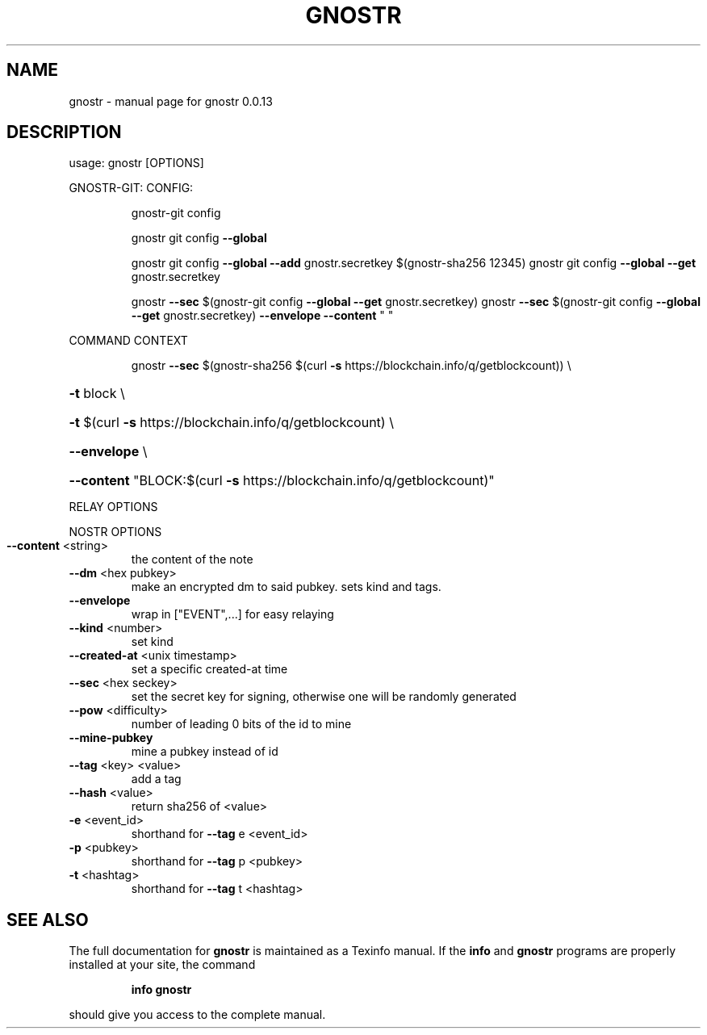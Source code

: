 .\" DO NOT MODIFY THIS FILE!  It was generated by help2man 1.49.3.
.TH GNOSTR "1" "January 2024" "gnostr 0.0.13" "User Commands"
.SH NAME
gnostr \- manual page for gnostr 0.0.13
.SH DESCRIPTION
usage: gnostr [OPTIONS]
.PP
GNOSTR\-GIT:
CONFIG:
.IP
gnostr\-git config
.IP
gnostr git config \fB\-\-global\fR
.IP
gnostr git config \fB\-\-global\fR \fB\-\-add\fR gnostr.secretkey $(gnostr\-sha256 12345)
gnostr git config \fB\-\-global\fR \fB\-\-get\fR gnostr.secretkey
.IP
gnostr \fB\-\-sec\fR $(gnostr\-git config \fB\-\-global\fR \fB\-\-get\fR gnostr.secretkey)
gnostr \fB\-\-sec\fR $(gnostr\-git config \fB\-\-global\fR \fB\-\-get\fR gnostr.secretkey) \fB\-\-envelope\fR \fB\-\-content\fR " "
.PP
COMMAND CONTEXT
.IP
gnostr \fB\-\-sec\fR $(gnostr\-sha256 $(curl \fB\-s\fR https://blockchain.info/q/getblockcount)) \e
.HP
\fB\-t\fR block \e
.HP
\fB\-t\fR $(curl \fB\-s\fR https://blockchain.info/q/getblockcount) \e
.HP
\fB\-\-envelope\fR \e
.HP
\fB\-\-content\fR "BLOCK:$(curl \fB\-s\fR https://blockchain.info/q/getblockcount)"
.PP
RELAY OPTIONS
.PP
NOSTR OPTIONS
.TP
\fB\-\-content\fR <string>
the content of the note
.TP
\fB\-\-dm\fR <hex pubkey>
make an encrypted dm to said pubkey. sets kind and tags.
.TP
\fB\-\-envelope\fR
wrap in ["EVENT",...] for easy relaying
.TP
\fB\-\-kind\fR <number>
set kind
.TP
\fB\-\-created\-at\fR <unix timestamp>
set a specific created\-at time
.TP
\fB\-\-sec\fR <hex seckey>
set the secret key for signing, otherwise one will be randomly generated
.TP
\fB\-\-pow\fR <difficulty>
number of leading 0 bits of the id to mine
.TP
\fB\-\-mine\-pubkey\fR
mine a pubkey instead of id
.TP
\fB\-\-tag\fR <key> <value>
add a tag
.TP
\fB\-\-hash\fR <value>
return sha256 of <value>
.TP
\fB\-e\fR <event_id>
shorthand for \fB\-\-tag\fR e <event_id>
.TP
\fB\-p\fR <pubkey>
shorthand for \fB\-\-tag\fR p <pubkey>
.TP
\fB\-t\fR <hashtag>
shorthand for \fB\-\-tag\fR t <hashtag>
.SH "SEE ALSO"
The full documentation for
.B gnostr
is maintained as a Texinfo manual.  If the
.B info
and
.B gnostr
programs are properly installed at your site, the command
.IP
.B info gnostr
.PP
should give you access to the complete manual.

